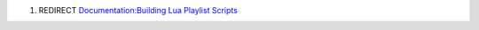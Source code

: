 #. REDIRECT `Documentation:Building Lua Playlist Scripts <Documentation:Building_Lua_Playlist_Scripts>`__
